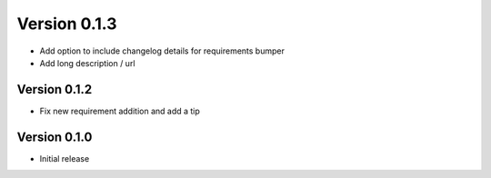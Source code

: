 Version 0.1.3
================================================================================

* Add option to include changelog details for requirements bumper

* Add long description / url


Version 0.1.2
--------------------------------------------------------------------------------

* Fix new requirement addition and add a tip

Version 0.1.0
--------------------------------------------------------------------------------

* Initial release
